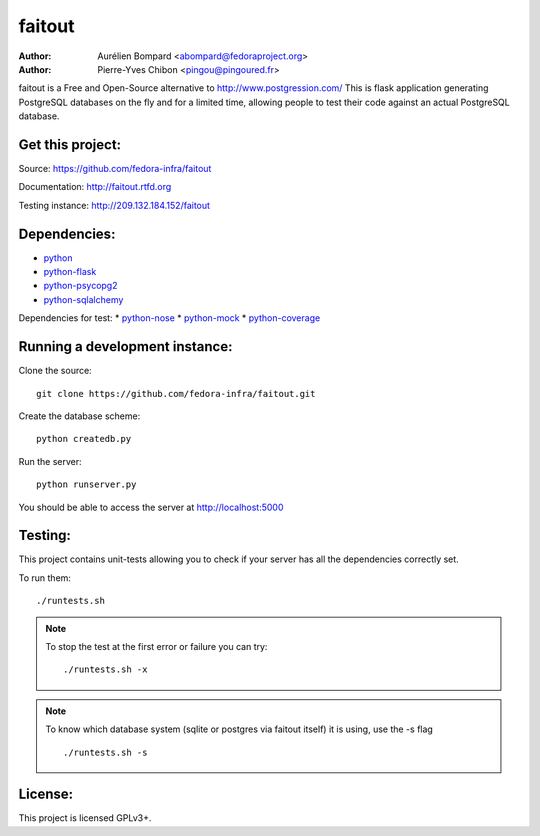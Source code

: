 faitout
=======

:Author: Aurélien Bompard <abompard@fedoraproject.org>
:Author: Pierre-Yves Chibon <pingou@pingoured.fr>


faitout is a Free and Open-Source alternative to http://www.postgression.com/
This is flask application generating PostgreSQL databases on the fly
and for a limited time, allowing people to test their code against
an actual PostgreSQL database.


Get this project:
-----------------
Source:  https://github.com/fedora-infra/faitout

Documentation: http://faitout.rtfd.org

Testing instance: http://209.132.184.152/faitout


Dependencies:
-------------
* `python <http://www.python.org>`_
* `python-flask <http://flask.pocoo.org/>`_
* `python-psycopg2 <http://www.initd.org/psycopg/>`_
* `python-sqlalchemy <http://www.sqlalchemy.org/>`_

Dependencies for test:
* `python-nose <http://nose.readthedocs.org/en/latest/>`_
* `python-mock <http://www.voidspace.org.uk/python/mock/>`_
* `python-coverage <http://nedbatchelder.com/code/coverage/>`_


Running a development instance:
-------------------------------

Clone the source::

 git clone https://github.com/fedora-infra/faitout.git


Create the database scheme::

 python createdb.py


Run the server::

 python runserver.py

You should be able to access the server at http://localhost:5000


Testing:
--------

This project contains unit-tests allowing you to check if your server
has all the dependencies correctly set.

To run them::

 ./runtests.sh

.. note:: To stop the test at the first error or failure you can try:

   ::

    ./runtests.sh -x

.. note:: To know which database system (sqlite or postgres via faitout itself)
   it is using, use the -s flag

   ::

       ./runtests.sh -s


License:
--------

This project is licensed GPLv3+.
